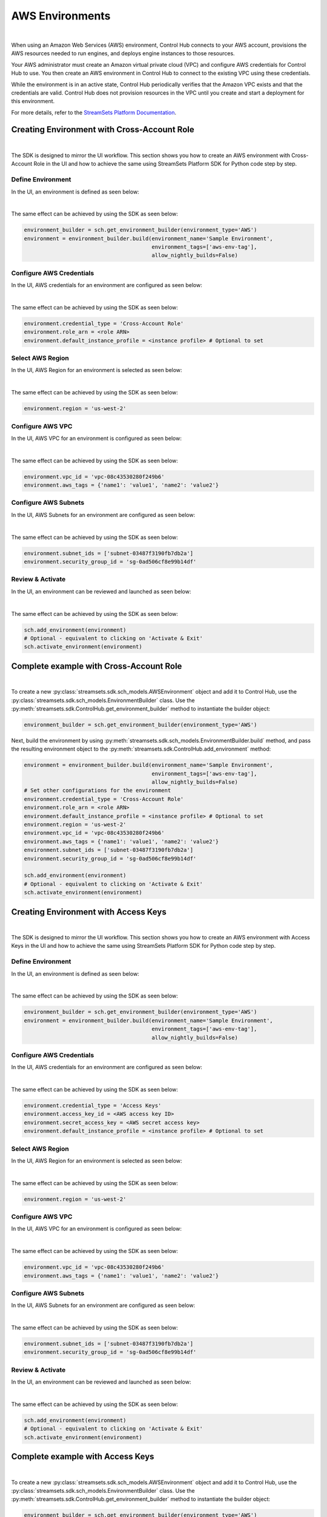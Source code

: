 AWS Environments
================
|

When using an Amazon Web Services (AWS) environment, Control Hub connects to your AWS account,
provisions the AWS resources needed to run engines, and deploys engine instances to those resources.

Your AWS administrator must create an Amazon virtual private cloud (VPC) and configure AWS credentials for Control Hub
to use. You then create an AWS environment in Control Hub to connect to the existing VPC using these credentials.

While the environment is in an active state, Control Hub periodically verifies that the Amazon VPC exists and that the
credentials are valid. Control Hub does not provision resources in the VPC until you create and start a deployment
for this environment.

For more details, refer to the `StreamSets Platform Documentation <https://docs.streamsets.com/portal/#platform-controlhub/controlhub/UserGuide/Environments/AWS.html#concept_q2f_3l1_w4b>`_.

Creating Environment with Cross-Account Role
~~~~~~~~~~~~~~~~~~~~~~~~~~~~~~~~~~~~~~~~~~~~
|

The SDK is designed to mirror the UI workflow.
This section shows you how to create an AWS environment with Cross-Account Role in the UI and how to achieve the same
using StreamSets Platform SDK for Python code step by step.

Define Environment
------------------

In the UI, an environment is defined as seen below:

.. image:: ../../../_static/images/set_up/environments/aws_environments/creation_define_environment.png

|

The same effect can be achieved by using the SDK as seen below:

.. code-block:: python

    environment_builder = sch.get_environment_builder(environment_type='AWS')
    environment = environment_builder.build(environment_name='Sample Environment',
                                            environment_tags=['aws-env-tag'],
                                            allow_nightly_builds=False)

Configure AWS Credentials
-------------------------

In the UI, AWS credentials for an environment are configured as seen below:

.. image:: ../../../_static/images/set_up/environments/aws_environments/creation_configure_engine_configure_cross_account_role.png

|

The same effect can be achieved by using the SDK as seen below:

.. code-block:: python

    environment.credential_type = 'Cross-Account Role'
    environment.role_arn = <role ARN>
    environment.default_instance_profile = <instance profile> # Optional to set

Select AWS Region
-----------------

In the UI, AWS Region for an environment is selected as seen below:

.. image:: ../../../_static/images/set_up/environments/aws_environments/creation_configure_engine_select_aws_region.png

|

The same effect can be achieved by using the SDK as seen below:

.. code-block:: python

    environment.region = 'us-west-2'

Configure AWS VPC
-----------------

In the UI, AWS VPC for an environment is configured as seen below:

.. image:: ../../../_static/images/set_up/environments/aws_environments/creation_configure_engine_configure_aws_vpc.png

|

The same effect can be achieved by using the SDK as seen below:

.. code-block:: python

    environment.vpc_id = 'vpc-08c43530280f249b6'
    environment.aws_tags = {'name1': 'value1', 'name2': 'value2'}

Configure AWS Subnets
---------------------

In the UI, AWS Subnets for an environment are configured as seen below:

.. image:: ../../../_static/images/set_up/environments/aws_environments/creation_configure_engine_configure_aws_subnets.png

|

The same effect can be achieved by using the SDK as seen below:

.. code-block:: python

    environment.subnet_ids = ['subnet-03487f3190fb7db2a']
    environment.security_group_id = 'sg-0ad506cf8e99b14df'

Review & Activate
-----------------

In the UI, an environment can be reviewed and launched as seen below:

.. image:: ../../../_static/images/set_up/environments/aws_environments/creation_review_and_activate_environment.png

|

The same effect can be achieved by using the SDK as seen below:

.. code-block:: python

    sch.add_environment(environment)
    # Optional - equivalent to clicking on 'Activate & Exit'
    sch.activate_environment(environment)

Complete example with Cross-Account Role
~~~~~~~~~~~~~~~~~~~~~~~~~~~~~~~~~~~~~~~~
|

To create a new :py:class:`streamsets.sdk.sch_models.AWSEnvironment` object and add it to Control Hub, use the
:py:class:`streamsets.sdk.sch_models.EnvironmentBuilder` class.
Use the :py:meth:`streamsets.sdk.ControlHub.get_environment_builder` method to instantiate the builder object:

.. code-block:: python

    environment_builder = sch.get_environment_builder(environment_type='AWS')

Next, build the  environment by using :py:meth:`streamsets.sdk.sch_models.EnvironmentBuilder.build` method,
and pass the resulting environment object to the :py:meth:`streamsets.sdk.ControlHub.add_environment` method:

.. code-block:: python

    environment = environment_builder.build(environment_name='Sample Environment',
                                            environment_tags=['aws-env-tag'],
                                            allow_nightly_builds=False)
    # Set other configurations for the environment
    environment.credential_type = 'Cross-Account Role'
    environment.role_arn = <role ARN>
    environment.default_instance_profile = <instance profile> # Optional to set
    environment.region = 'us-west-2'
    environment.vpc_id = 'vpc-08c43530280f249b6'
    environment.aws_tags = {'name1': 'value1', 'name2': 'value2'}
    environment.subnet_ids = ['subnet-03487f3190fb7db2a']
    environment.security_group_id = 'sg-0ad506cf8e99b14df'

    sch.add_environment(environment)
    # Optional - equivalent to clicking on 'Activate & Exit'
    sch.activate_environment(environment)

Creating Environment with Access Keys
~~~~~~~~~~~~~~~~~~~~~~~~~~~~~~~~~~~~~
|

The SDK is designed to mirror the UI workflow.
This section shows you how to create an AWS environment with Access Keys in the UI and how to achieve the same
using StreamSets Platform SDK for Python code step by step.

Define Environment
------------------

In the UI, an environment is defined as seen below:

.. image:: ../../../_static/images/set_up/environments/aws_environments/creation_define_environment.png

|

The same effect can be achieved by using the SDK as seen below:

.. code-block:: python

    environment_builder = sch.get_environment_builder(environment_type='AWS')
    environment = environment_builder.build(environment_name='Sample Environment',
                                            environment_tags=['aws-env-tag'],
                                            allow_nightly_builds=False)

Configure AWS Credentials
-------------------------

In the UI, AWS credentials for an environment are configured as seen below:

.. image:: ../../../_static/images/set_up/environments/aws_environments/creation_configure_engine_configure_access_keys.png

|

The same effect can be achieved by using the SDK as seen below:

.. code-block:: python

    environment.credential_type = 'Access Keys'
    environment.access_key_id = <AWS access key ID>
    environment.secret_access_key = <AWS secret access key>
    environment.default_instance_profile = <instance profile> # Optional to set

Select AWS Region
-----------------

In the UI, AWS Region for an environment is selected as seen below:

.. image:: ../../../_static/images/set_up/environments/aws_environments/creation_configure_engine_select_aws_region.png

|

The same effect can be achieved by using the SDK as seen below:

.. code-block:: python

    environment.region = 'us-west-2'

Configure AWS VPC
-----------------

In the UI, AWS VPC for an environment is configured as seen below:

.. image:: ../../../_static/images/set_up/environments/aws_environments/creation_configure_engine_configure_aws_vpc.png

|

The same effect can be achieved by using the SDK as seen below:

.. code-block:: python

    environment.vpc_id = 'vpc-08c43530280f249b6'
    environment.aws_tags = {'name1': 'value1', 'name2': 'value2'}

Configure AWS Subnets
---------------------

In the UI, AWS Subnets for an environment are configured as seen below:

.. image:: ../../../_static/images/set_up/environments/aws_environments/creation_configure_engine_configure_aws_subnets.png

|

The same effect can be achieved by using the SDK as seen below:

.. code-block:: python

    environment.subnet_ids = ['subnet-03487f3190fb7db2a']
    environment.security_group_id = 'sg-0ad506cf8e99b14df'


Review & Activate
-----------------

In the UI, an environment can be reviewed and launched as seen below:

.. image:: ../../../_static/images/set_up/environments/aws_environments/creation_review_and_activate_environment.png

|

The same effect can be achieved by using the SDK as seen below:

.. code-block:: python

    sch.add_environment(environment)
    # Optional - equivalent to clicking on 'Activate & Exit'
    sch.activate_environment(environment)


Complete example with Access Keys
~~~~~~~~~~~~~~~~~~~~~~~~~~~~~~~~~
|

To create a new :py:class:`streamsets.sdk.sch_models.AWSEnvironment` object and add it to Control Hub, use the
:py:class:`streamsets.sdk.sch_models.EnvironmentBuilder` class.
Use the :py:meth:`streamsets.sdk.ControlHub.get_environment_builder` method to instantiate the builder object:

.. code-block:: python

    environment_builder = sch.get_environment_builder(environment_type='AWS')

Next, build the  environment by using :py:meth:`streamsets.sdk.sch_models.EnvironmentBuilder.build` method,
and pass the resulting environment object to the :py:meth:`streamsets.sdk.ControlHub.add_environment` method:

.. code-block:: python

    environment = environment_builder.build(environment_name='Sample Environment',
                                            environment_tags=['aws-env-tag'],
                                            allow_nightly_builds=False)
    # Set other configurations for the environment
    environment.credential_type = 'Access Keys'
    environment.access_key_id = <AWS access key ID>
    environment.secret_access_key = <AWS secret access key>
    environment.default_instance_profile = <instance profile> # Optional to set
    environment.region = 'us-west-2'
    environment.vpc_id = 'vpc-08c43530280f249b6'
    environment.aws_tags = {'name1': 'value1', 'name2': 'value2'}
    environment.subnet_ids = ['subnet-03487f3190fb7db2a']
    environment.security_group_id = 'sg-0ad506cf8e99b14df'

    sch.add_environment(environment)
    # Optional - equivalent to clicking on 'Activate & Exit'
    sch.activate_environment(environment)
